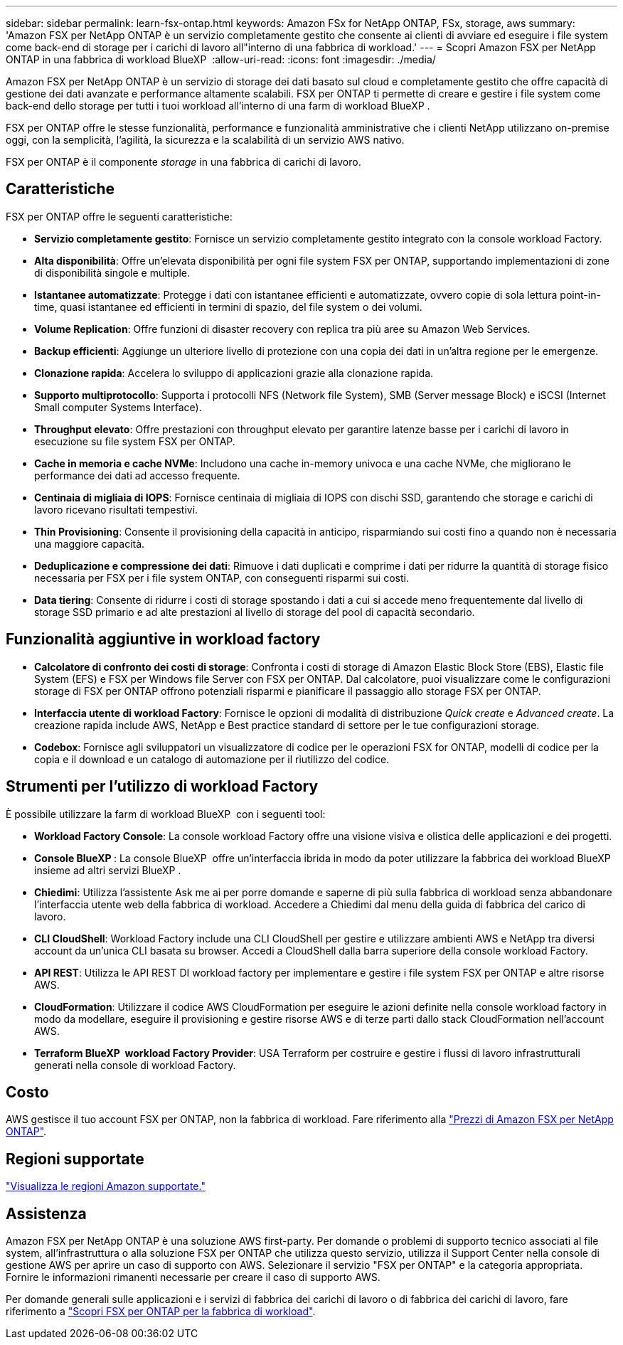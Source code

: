 ---
sidebar: sidebar 
permalink: learn-fsx-ontap.html 
keywords: Amazon FSx for NetApp ONTAP, FSx, storage, aws 
summary: 'Amazon FSX per NetApp ONTAP è un servizio completamente gestito che consente ai clienti di avviare ed eseguire i file system come back-end di storage per i carichi di lavoro all"interno di una fabbrica di workload.' 
---
= Scopri Amazon FSX per NetApp ONTAP in una fabbrica di workload BlueXP 
:allow-uri-read: 
:icons: font
:imagesdir: ./media/


[role="lead"]
Amazon FSX per NetApp ONTAP è un servizio di storage dei dati basato sul cloud e completamente gestito che offre capacità di gestione dei dati avanzate e performance altamente scalabili. FSX per ONTAP ti permette di creare e gestire i file system come back-end dello storage per tutti i tuoi workload all'interno di una farm di workload BlueXP .

FSX per ONTAP offre le stesse funzionalità, performance e funzionalità amministrative che i clienti NetApp utilizzano on-premise oggi, con la semplicità, l'agilità, la sicurezza e la scalabilità di un servizio AWS nativo.

FSX per ONTAP è il componente _storage_ in una fabbrica di carichi di lavoro.



== Caratteristiche

FSX per ONTAP offre le seguenti caratteristiche:

* *Servizio completamente gestito*: Fornisce un servizio completamente gestito integrato con la console workload Factory.
* *Alta disponibilità*: Offre un'elevata disponibilità per ogni file system FSX per ONTAP, supportando implementazioni di zone di disponibilità singole e multiple.
* *Istantanee automatizzate*: Protegge i dati con istantanee efficienti e automatizzate, ovvero copie di sola lettura point-in-time, quasi istantanee ed efficienti in termini di spazio, del file system o dei volumi.
* *Volume Replication*: Offre funzioni di disaster recovery con replica tra più aree su Amazon Web Services.
* *Backup efficienti*: Aggiunge un ulteriore livello di protezione con una copia dei dati in un'altra regione per le emergenze.
* *Clonazione rapida*: Accelera lo sviluppo di applicazioni grazie alla clonazione rapida.
* *Supporto multiprotocollo*: Supporta i protocolli NFS (Network file System), SMB (Server message Block) e iSCSI (Internet Small computer Systems Interface).
* *Throughput elevato*: Offre prestazioni con throughput elevato per garantire latenze basse per i carichi di lavoro in esecuzione su file system FSX per ONTAP.
* *Cache in memoria e cache NVMe*: Includono una cache in-memory univoca e una cache NVMe, che migliorano le performance dei dati ad accesso frequente.
* *Centinaia di migliaia di IOPS*: Fornisce centinaia di migliaia di IOPS con dischi SSD, garantendo che storage e carichi di lavoro ricevano risultati tempestivi.
* *Thin Provisioning*: Consente il provisioning della capacità in anticipo, risparmiando sui costi fino a quando non è necessaria una maggiore capacità.
* *Deduplicazione e compressione dei dati*: Rimuove i dati duplicati e comprime i dati per ridurre la quantità di storage fisico necessaria per FSX per i file system ONTAP, con conseguenti risparmi sui costi.
* *Data tiering*: Consente di ridurre i costi di storage spostando i dati a cui si accede meno frequentemente dal livello di storage SSD primario e ad alte prestazioni al livello di storage del pool di capacità secondario.




== Funzionalità aggiuntive in workload factory

* *Calcolatore di confronto dei costi di storage*: Confronta i costi di storage di Amazon Elastic Block Store (EBS), Elastic file System (EFS) e FSX per Windows file Server con FSX per ONTAP. Dal calcolatore, puoi visualizzare come le configurazioni storage di FSX per ONTAP offrono potenziali risparmi e pianificare il passaggio allo storage FSX per ONTAP.
* *Interfaccia utente di workload Factory*: Fornisce le opzioni di modalità di distribuzione _Quick create_ e _Advanced create_. La creazione rapida include AWS, NetApp e Best practice standard di settore per le tue configurazioni storage.
* *Codebox*: Fornisce agli sviluppatori un visualizzatore di codice per le operazioni FSX for ONTAP, modelli di codice per la copia e il download e un catalogo di automazione per il riutilizzo del codice.




== Strumenti per l'utilizzo di workload Factory

È possibile utilizzare la farm di workload BlueXP  con i seguenti tool:

* *Workload Factory Console*: La console workload Factory offre una visione visiva e olistica delle applicazioni e dei progetti.
* *Console BlueXP *: La console BlueXP  offre un'interfaccia ibrida in modo da poter utilizzare la fabbrica dei workload BlueXP  insieme ad altri servizi BlueXP .
* *Chiedimi*: Utilizza l'assistente Ask me ai per porre domande e saperne di più sulla fabbrica di workload senza abbandonare l'interfaccia utente web della fabbrica di workload. Accedere a Chiedimi dal menu della guida di fabbrica del carico di lavoro.
* *CLI CloudShell*: Workload Factory include una CLI CloudShell per gestire e utilizzare ambienti AWS e NetApp tra diversi account da un'unica CLI basata su browser. Accedi a CloudShell dalla barra superiore della console workload Factory.
* *API REST*: Utilizza le API REST DI workload factory per implementare e gestire i file system FSX per ONTAP e altre risorse AWS.
* *CloudFormation*: Utilizzare il codice AWS CloudFormation per eseguire le azioni definite nella console workload factory in modo da modellare, eseguire il provisioning e gestire risorse AWS e di terze parti dallo stack CloudFormation nell'account AWS.
* *Terraform BlueXP  workload Factory Provider*: USA Terraform per costruire e gestire i flussi di lavoro infrastrutturali generati nella console di workload Factory.




== Costo

AWS gestisce il tuo account FSX per ONTAP, non la fabbrica di workload. Fare riferimento alla link:https://docs.aws.amazon.com/fsx/latest/ONTAPGuide/what-is-fsx-ontap.html#pricing-for-fsx-ontap["Prezzi di Amazon FSX per NetApp ONTAP"^].



== Regioni supportate

https://aws.amazon.com/about-aws/global-infrastructure/regional-product-services/["Visualizza le regioni Amazon supportate."^]



== Assistenza

Amazon FSX per NetApp ONTAP è una soluzione AWS first-party. Per domande o problemi di supporto tecnico associati al file system, all'infrastruttura o alla soluzione FSX per ONTAP che utilizza questo servizio, utilizza il Support Center nella console di gestione AWS per aprire un caso di supporto con AWS. Selezionare il servizio "FSX per ONTAP" e la categoria appropriata. Fornire le informazioni rimanenti necessarie per creare il caso di supporto AWS.

Per domande generali sulle applicazioni e i servizi di fabbrica dei carichi di lavoro o di fabbrica dei carichi di lavoro, fare riferimento a link:get-help.html["Scopri FSX per ONTAP per la fabbrica di workload"].
